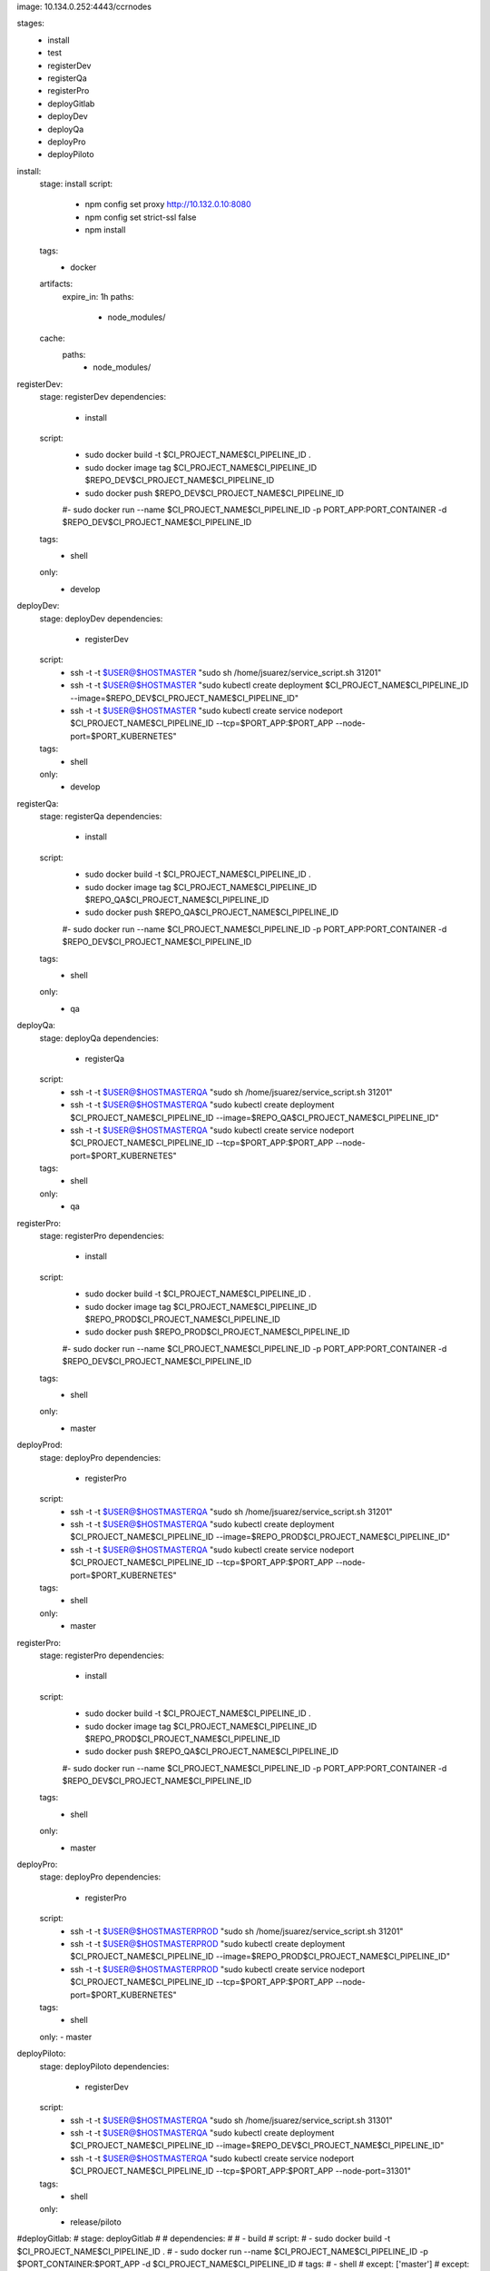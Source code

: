 image: 10.134.0.252:4443/ccrnodes

stages:
  - install
  - test
  - registerDev
  - registerQa
  - registerPro
  - deployGitlab
  - deployDev
  - deployQa
  - deployPro
  - deployPiloto

install:
  stage: install
  script:
    - npm config set proxy http://10.132.0.10:8080
    - npm config set strict-ssl false
    - npm install
  tags:
    - docker
  artifacts:
    expire_in: 1h
    paths:
      - node_modules/
  cache:
    paths:
      - node_modules/

registerDev:
  stage: registerDev
  dependencies:
    - install
  script:
    - sudo docker build -t $CI_PROJECT_NAME$CI_PIPELINE_ID .
    - sudo docker image tag $CI_PROJECT_NAME$CI_PIPELINE_ID $REPO_DEV$CI_PROJECT_NAME$CI_PIPELINE_ID
    - sudo docker push $REPO_DEV$CI_PROJECT_NAME$CI_PIPELINE_ID
    #- sudo docker run --name $CI_PROJECT_NAME$CI_PIPELINE_ID -p PORT_APP:PORT_CONTAINER -d $REPO_DEV$CI_PROJECT_NAME$CI_PIPELINE_ID
  tags:
    - shell
  only:
    - develop

deployDev:
  stage: deployDev
  dependencies:
    - registerDev
  script:
    - ssh -t -t $USER@$HOSTMASTER "sudo sh /home/jsuarez/service_script.sh 31201"
    - ssh -t -t $USER@$HOSTMASTER "sudo kubectl create deployment $CI_PROJECT_NAME$CI_PIPELINE_ID --image=$REPO_DEV$CI_PROJECT_NAME$CI_PIPELINE_ID"
    - ssh -t -t $USER@$HOSTMASTER "sudo kubectl create service nodeport $CI_PROJECT_NAME$CI_PIPELINE_ID --tcp=$PORT_APP:$PORT_APP --node-port=$PORT_KUBERNETES"
  tags:
    - shell
  only:
    - develop

registerQa:
  stage: registerQa
  dependencies:
    - install
  script:
    - sudo docker build -t $CI_PROJECT_NAME$CI_PIPELINE_ID .
    - sudo docker image tag $CI_PROJECT_NAME$CI_PIPELINE_ID $REPO_QA$CI_PROJECT_NAME$CI_PIPELINE_ID
    - sudo docker push $REPO_QA$CI_PROJECT_NAME$CI_PIPELINE_ID
    #- sudo docker run --name $CI_PROJECT_NAME$CI_PIPELINE_ID -p PORT_APP:PORT_CONTAINER -d $REPO_DEV$CI_PROJECT_NAME$CI_PIPELINE_ID
  tags:
    - shell
  only:
    - qa

deployQa:
  stage: deployQa
  dependencies:
    - registerQa
  script:
    - ssh -t -t $USER@$HOSTMASTERQA "sudo sh /home/jsuarez/service_script.sh 31201"
    - ssh -t -t $USER@$HOSTMASTERQA "sudo kubectl create deployment $CI_PROJECT_NAME$CI_PIPELINE_ID --image=$REPO_QA$CI_PROJECT_NAME$CI_PIPELINE_ID"
    - ssh -t -t $USER@$HOSTMASTERQA "sudo kubectl create service nodeport $CI_PROJECT_NAME$CI_PIPELINE_ID --tcp=$PORT_APP:$PORT_APP --node-port=$PORT_KUBERNETES"
  tags:
    - shell
  only:
    - qa

registerPro:
  stage: registerPro
  dependencies:
    - install
  script:
    - sudo docker build -t $CI_PROJECT_NAME$CI_PIPELINE_ID .
    - sudo docker image tag $CI_PROJECT_NAME$CI_PIPELINE_ID $REPO_PROD$CI_PROJECT_NAME$CI_PIPELINE_ID
    - sudo docker push $REPO_PROD$CI_PROJECT_NAME$CI_PIPELINE_ID
    #- sudo docker run --name $CI_PROJECT_NAME$CI_PIPELINE_ID -p PORT_APP:PORT_CONTAINER -d $REPO_DEV$CI_PROJECT_NAME$CI_PIPELINE_ID
  tags:
    - shell
  only:
    - master

deployProd:
  stage: deployPro
  dependencies:
    - registerPro
  script:
    - ssh -t -t $USER@$HOSTMASTERQA "sudo sh /home/jsuarez/service_script.sh 31201"
    - ssh -t -t $USER@$HOSTMASTERQA "sudo kubectl create deployment $CI_PROJECT_NAME$CI_PIPELINE_ID --image=$REPO_PROD$CI_PROJECT_NAME$CI_PIPELINE_ID"
    - ssh -t -t $USER@$HOSTMASTERQA "sudo kubectl create service nodeport $CI_PROJECT_NAME$CI_PIPELINE_ID --tcp=$PORT_APP:$PORT_APP --node-port=$PORT_KUBERNETES"
  tags:
    - shell
  only:
    - master

registerPro:
  stage: registerPro
  dependencies:
    - install
  script:
    - sudo docker build -t $CI_PROJECT_NAME$CI_PIPELINE_ID .
    - sudo docker image tag $CI_PROJECT_NAME$CI_PIPELINE_ID $REPO_PROD$CI_PROJECT_NAME$CI_PIPELINE_ID
    - sudo docker push $REPO_QA$CI_PROJECT_NAME$CI_PIPELINE_ID
    #- sudo docker run --name $CI_PROJECT_NAME$CI_PIPELINE_ID -p PORT_APP:PORT_CONTAINER -d $REPO_DEV$CI_PROJECT_NAME$CI_PIPELINE_ID
  tags:
    - shell
  only:
    - master

deployPro:
  stage: deployPro
  dependencies:
    - registerPro
  script:
    - ssh -t -t $USER@$HOSTMASTERPROD "sudo sh /home/jsuarez/service_script.sh 31201"
    - ssh -t -t $USER@$HOSTMASTERPROD "sudo kubectl create deployment $CI_PROJECT_NAME$CI_PIPELINE_ID --image=$REPO_PROD$CI_PROJECT_NAME$CI_PIPELINE_ID"
    - ssh -t -t $USER@$HOSTMASTERPROD "sudo kubectl create service nodeport $CI_PROJECT_NAME$CI_PIPELINE_ID --tcp=$PORT_APP:$PORT_APP --node-port=$PORT_KUBERNETES"
  tags:
    - shell
  only:
  - master


deployPiloto:
  stage: deployPiloto
  dependencies:
    - registerDev
  script:
    - ssh -t -t $USER@$HOSTMASTERQA "sudo sh /home/jsuarez/service_script.sh 31301"
    - ssh -t -t $USER@$HOSTMASTERQA "sudo kubectl create deployment $CI_PROJECT_NAME$CI_PIPELINE_ID --image=$REPO_DEV$CI_PROJECT_NAME$CI_PIPELINE_ID"
    - ssh -t -t $USER@$HOSTMASTERQA "sudo kubectl create service nodeport $CI_PROJECT_NAME$CI_PIPELINE_ID --tcp=$PORT_APP:$PORT_APP --node-port=31301"
  tags:
    - shell
  only:
    - release/piloto

#deployGitlab:
#  stage: deployGitlab
# # dependencies:
# #   - build
#  script:
#    - sudo docker build -t  $CI_PROJECT_NAME$CI_PIPELINE_ID .
#    - sudo docker run --name $CI_PROJECT_NAME$CI_PIPELINE_ID -p $PORT_CONTAINER:$PORT_APP -d $CI_PROJECT_NAME$CI_PIPELINE_ID
#  tags:
#    - shell
#  except: ['master']
#  except: ['develop']

#tests:
#  stag  e: test
#  variables:
#    CHROME_BIN: google-chrome    
#  dependencies:
#    - install
#  before_script:
#    - apt-get update && apt-get install -y apt-transport-https
#    - wget -q -O - https://dl-ssl.google.com/linux/linux_signing_key.pub | apt-key add -
#    - sh -c 'echo "deb https://dl.google.com/linux/chrome/deb/ stable main" >> /etc/apt/sources.list.d/google.list'
#    - apt-get update && apt-get install -y google-chrome-stable
#  script: 
#    - npm run test:ci
#  coverage: '/Statements.*?(\d+(?:\.\d+)?)%/'  
